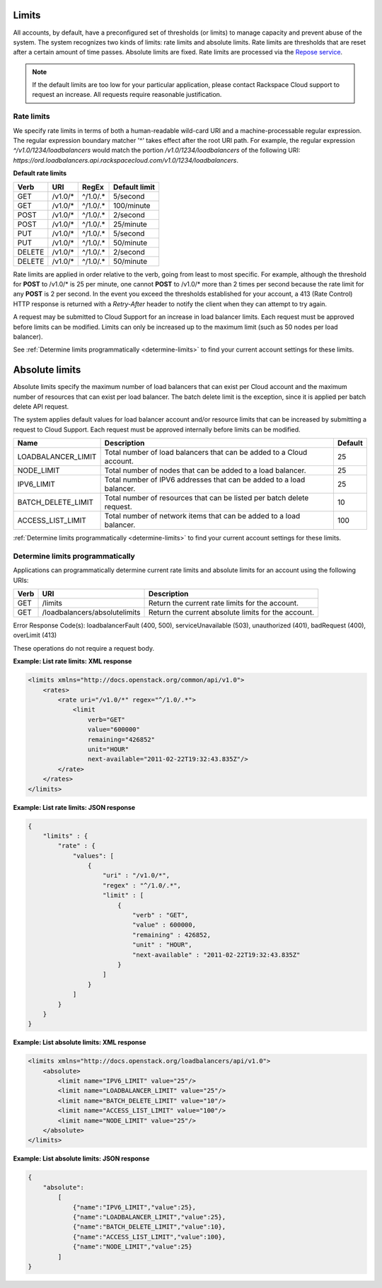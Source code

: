 .. _limits:

Limits
~~~~~~~~~~~

All accounts, by default, have a preconfigured set of thresholds (or limits)
to manage capacity and prevent abuse of the system. The system recognizes two
kinds of limits: rate limits and absolute limits. Rate limits are thresholds
that are reset after a certain amount of time passes. Absolute limits are
fixed. Rate limits are processed via the `Repose service`_.

.. note::
  If the default limits are too low for your particular application, please
  contact Rackspace Cloud support to request an increase. All requests require
  reasonable justification.

.. _Repose service: http://www.openrepose.org

.. _clb-dg-api-info-limits-ratelimits:

Rate limits
^^^^^^^^^^^^^^

We specify rate limits in terms of both a human-readable wild-card URI and a
machine-processable regular expression. The regular expression boundary
matcher '^' takes effect after the root URI path. For example, the regular
expression `^/v1.0/1234/loadbalancers` would match the portion
`/v1.0/1234/loadbalancers` of the following URI:
`https://ord.loadbalancers.api.rackspacecloud.com/v1.0/1234/loadbalancers`.

.. _clb-dg-api-info-limits-ratelimits-default:

**Default rate limits**

+--------+---------+----------+---------------+
| Verb   | URI     | RegEx    | Default limit |
+========+=========+==========+===============+
| GET    | /v1.0/* | ^/1.0/.* | 5/second      |
+--------+---------+----------+---------------+
| GET    | /v1.0/* | ^/1.0/.* | 100/minute    |
+--------+---------+----------+---------------+
| POST   | /v1.0/* | ^/1.0/.* | 2/second      |
+--------+---------+----------+---------------+
| POST   | /v1.0/* | ^/1.0/.* | 25/minute     |
+--------+---------+----------+---------------+
| PUT    | /v1.0/* | ^/1.0/.* | 5/second      |
+--------+---------+----------+---------------+
| PUT    | /v1.0/* | ^/1.0/.* | 50/minute     |
+--------+---------+----------+---------------+
| DELETE | /v1.0/* | ^/1.0/.* | 2/second      |
+--------+---------+----------+---------------+
| DELETE | /v1.0/* | ^/1.0/.* | 50/minute     |
+--------+---------+----------+---------------+

Rate limits are applied in order relative to the verb, going from least to
most specific. For example, although the threshold for **POST** to /v1.0/\* is
25 per minute, one cannot **POST** to /v1.0/\* more than 2 times per second
because the rate limit for any **POST** is 2 per second. In the event you
exceed the thresholds established for your account, a 413 (Rate Control) HTTP
response is returned with a `Retry-After` header to notify the client when they
can attempt to try again.

A request may be submitted to Cloud Support for an increase in load balancer
limits. Each request must be approved before limits can be modified. Limits
can only be increased up to the maximum limit (such as 50 nodes per load
balancer).

See :ref:`Determine limits programmatically <determine-limits>` to find your
current account settings for these limits.

Absolute limits
~~~~~~~~~~~~~~~

Absolute limits specify the maximum number of load balancers that can exist per
Cloud account and the maximum number of resources that can exist per load
balancer. The batch delete limit is the exception, since it is applied per
batch delete API request.

The system applies default values for load balancer account and/or resource
limits that can be increased by submitting a request to Cloud Support. Each
request must be approved internally before limits can be modified.

+--------------------+------------------------------------------------------------------------+---------+
| Name               | Description                                                            | Default |
+====================+========================================================================+=========+
| LOADBALANCER_LIMIT | Total number of load balancers that can be added to a Cloud account.   | 25      |
+--------------------+------------------------------------------------------------------------+---------+
| NODE_LIMIT         | Total number of nodes that can be added to a load balancer.            | 25      |
+--------------------+------------------------------------------------------------------------+---------+
| IPV6_LIMIT         | Total number of IPV6 addresses that can be added to a load balancer.   | 25      |
+--------------------+------------------------------------------------------------------------+---------+
| BATCH_DELETE_LIMIT | Total number of resources that can be listed per batch delete request. | 10      |
+--------------------+------------------------------------------------------------------------+---------+
| ACCESS_LIST_LIMIT  | Total number of network items that can be added to a load balancer.    | 100     |
+--------------------+------------------------------------------------------------------------+---------+

:ref:`Determine limits programmatically <determine-limits>` to find your
current account settings for these limits.

.. _determine-limits:

Determine limits programmatically
^^^^^^^^^^^^^^^^^^^^^^^^^^^^^^^^^^^^^

Applications can programmatically determine current rate limits and absolute
limits for an account using the following URIs:

+------+-------------------------------+-----------------------------------------------------+
| Verb | URI                           | Description                                         |
+======+===============================+=====================================================+
| GET  | /limits                       | Return the current rate limits for the account.     |
+------+-------------------------------+-----------------------------------------------------+
| GET  | /loadbalancers/absolutelimits | Return the current absolute limits for the account. |
+------+-------------------------------+-----------------------------------------------------+

Error Response Code(s): loadbalancerFault (400, 500), serviceUnavailable (503),
unauthorized (401), badRequest (400), overLimit (413)

These operations do not require a request body.

**Example: List rate limits: XML response**

.. code::

    <limits xmlns="http://docs.openstack.org/common/api/v1.0">
        <rates>
            <rate uri="/v1.0/*" regex="^/1.0/.*">
                <limit
                    verb="GET"
                    value="600000"
                    remaining="426852"
                    unit="HOUR"
                    next-available="2011-02-22T19:32:43.835Z"/>
            </rate>
        </rates>
    </limits>

**Example: List rate limits: JSON response**

.. code::

    {
        "limits" : {
            "rate" : {
                "values": [
                    {
                        "uri" : "/v1.0/*",
                        "regex" : "^/1.0/.*",
                        "limit" : [
                            {
                                "verb" : "GET",
                                "value" : 600000,
                                "remaining" : 426852,
                                "unit" : "HOUR",
                                "next-available" : "2011-02-22T19:32:43.835Z"
                            }
                        ]
                    }
                ]
            }
        }
    }

**Example: List absolute limits: XML response**

.. code::

    <limits xmlns="http://docs.openstack.org/loadbalancers/api/v1.0">
        <absolute>
            <limit name="IPV6_LIMIT" value="25"/>
            <limit name="LOADBALANCER_LIMIT" value="25"/>
            <limit name="BATCH_DELETE_LIMIT" value="10"/>
            <limit name="ACCESS_LIST_LIMIT" value="100"/>
            <limit name="NODE_LIMIT" value="25"/>
        </absolute>
    </limits>

**Example: List absolute limits: JSON response**

.. code::

    {
        "absolute":
            [
                {"name":"IPV6_LIMIT","value":25},
                {"name":"LOADBALANCER_LIMIT","value":25},
                {"name":"BATCH_DELETE_LIMIT","value":10},
                {"name":"ACCESS_LIST_LIMIT","value":100},
                {"name":"NODE_LIMIT","value":25}
            ]
    }
